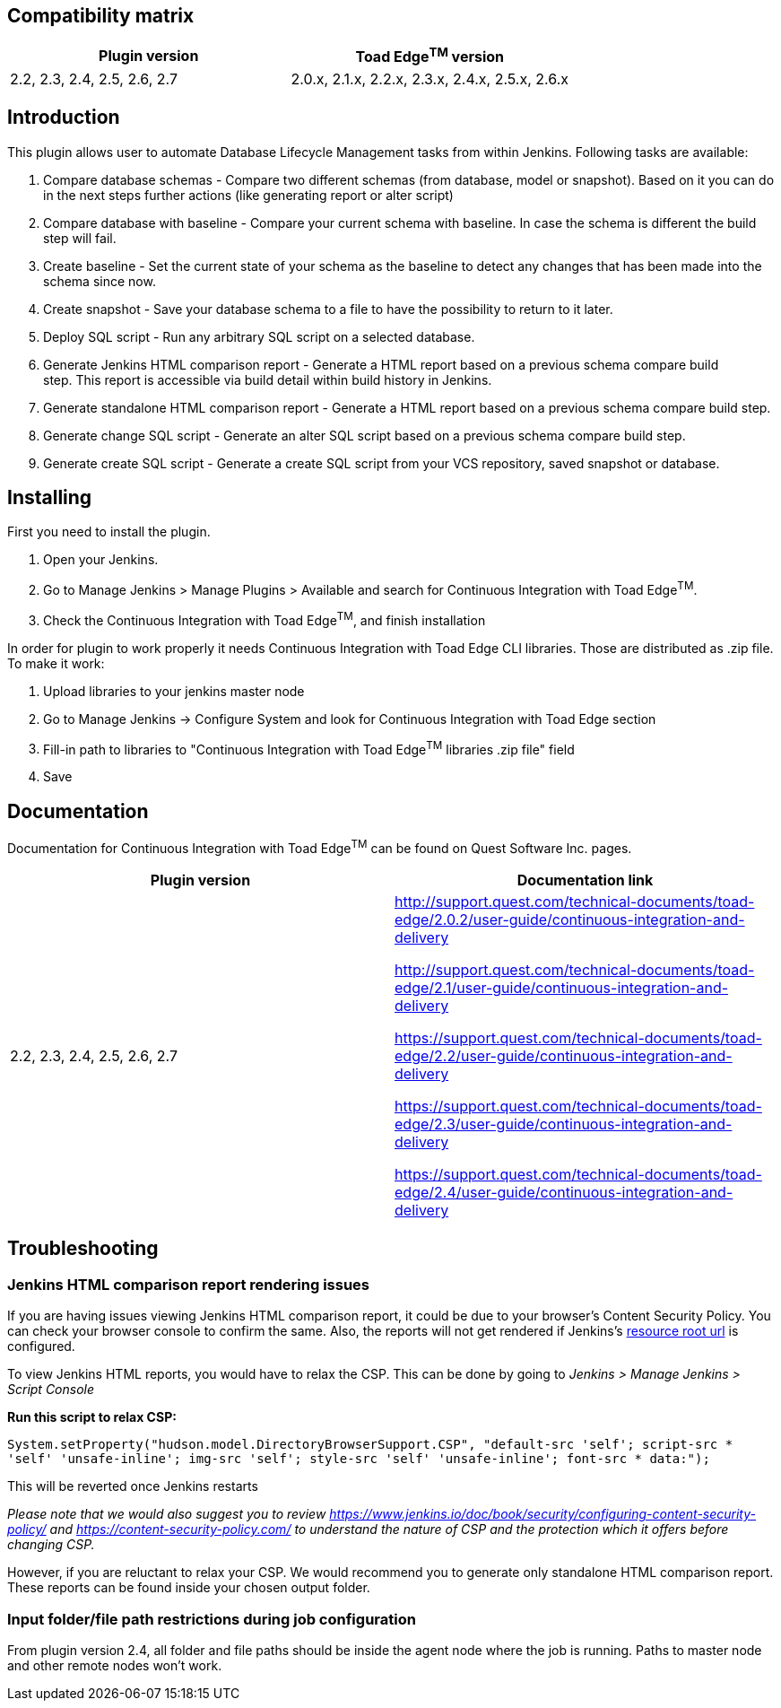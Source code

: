 [[ContinuousIntegrationWithToadEdgePlugin-Compatibilitymatrix]]
== Compatibility matrix

[cols=",",options="header",]
|===
|Plugin version |Toad Edge^TM^ version
|2.2, 2.3, 2.4, 2.5, 2.6, 2.7|2.0.x, 2.1.x, 2.2.x, 2.3.x, 2.4.x, 2.5.x, 2.6.x
|===

[[ContinuousIntegrationWithToadEdgePlugin-Introduction]]
== Introduction

This plugin allows user to automate Database Lifecycle Management tasks
from within Jenkins. Following tasks are available:

. Compare database schemas - Compare two different schemas (from
database, model or snapshot). Based on it you can do in the next steps
further actions (like generating report or alter script)
. Compare database with baseline - Compare your current schema with
baseline. In case the schema is different the build step will fail.
. Create baseline - Set the current state of your schema as the baseline
to detect any changes that has been made into the schema since now.
. Create snapshot - Save your database schema to a file to have the
possibility to return to it later.
. Deploy SQL script - Run any arbitrary SQL script on a selected
database.
. Generate Jenkins HTML comparison report - Generate a HTML report based
on a previous schema compare build step. This report is accessible via
build detail within build history in Jenkins.
. Generate standalone HTML comparison report - Generate a HTML report
based on a previous schema compare build step. 
. Generate change SQL script - Generate an alter SQL script based on a
previous schema compare build step.
. Generate create SQL script - Generate a create SQL script from your
VCS repository, saved snapshot or database.

[[ContinuousIntegrationWithToadEdgePlugin-Installing]]
== Installing

First you need to install the plugin.

. Open your Jenkins.
. Go to Manage Jenkins > Manage Plugins > Available and search for
Continuous Integration with Toad Edge^TM^.
. Check the Continuous Integration with Toad Edge^TM^, and finish
installation

In order for plugin to work properly it needs Continuous Integration
with Toad Edge CLI libraries. Those are distributed as .zip file. To
make it work:

. Upload libraries to your jenkins master node
. Go to Manage Jenkins -> Configure System and look for Continuous
Integration with Toad Edge section
. Fill-in path to libraries to "Continuous Integration with Toad
Edge^TM^ libraries .zip file" field
. Save

[[ContinuousIntegrationWithToadEdgePlugin-Documentation]]
== Documentation

Documentation for Continuous Integration with Toad Edge^TM^ can be found
on Quest Software Inc. pages.

[cols=",",options="header",]
|===
|Plugin version |Documentation link

|2.2, 2.3, 2.4, 2.5, 2.6, 2.7 a|
http://support.quest.com/technical-documents/toad-edge/2.0.2/user-guide/continuous-integration-and-delivery

http://support.quest.com/technical-documents/toad-edge/2.1/user-guide/continuous-integration-and-delivery

https://support.quest.com/technical-documents/toad-edge/2.2/user-guide/continuous-integration-and-delivery

https://support.quest.com/technical-documents/toad-edge/2.3/user-guide/continuous-integration-and-delivery

https://support.quest.com/technical-documents/toad-edge/2.4/user-guide/continuous-integration-and-delivery
|===

[[ContinuousIntegrationWithToadEdgePlugin-Documentation]]
== Troubleshooting

[[ContinuousIntegrationWithToadEdgePlugin-Documentation]]
=== Jenkins HTML comparison report rendering issues

If you are having issues viewing Jenkins HTML comparison report, it could be due to your browser's Content Security Policy. You can check your browser console to confirm the same.
Also, the reports will not get rendered if Jenkins's https://www.jenkins.io/doc/book/security/user-content/#resource-root-url[resource root url] is configured.

To view Jenkins HTML reports, you would have to relax the CSP. This can be done by going to _Jenkins > Manage Jenkins > Script Console_

*Run this script to relax CSP:*

`System.setProperty("hudson.model.DirectoryBrowserSupport.CSP", "default-src 'self'; script-src * 'self' 'unsafe-inline'; img-src 'self'; style-src 'self' 'unsafe-inline'; font-src * data:");`

This will be reverted once Jenkins restarts

_Please note that we would also suggest you to review https://www.jenkins.io/doc/book/security/configuring-content-security-policy/ and https://content-security-policy.com/ to understand the nature of CSP and the protection which it offers before changing CSP._

However, if you are reluctant to relax your CSP. We would recommend you to generate only standalone HTML comparison report. These reports can be found inside your chosen output folder.


[[ContinuousIntegrationWithToadEdgePlugin-Documentation]]
=== Input folder/file path restrictions during job configuration

From plugin version 2.4, all folder and file paths should be inside the agent node where the job is running. Paths to master node and other remote nodes won't work.